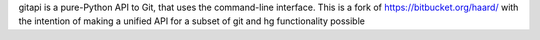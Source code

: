 gitapi is a pure-Python API to Git, that uses the command-line
interface. This is a fork of https://bitbucket.org/haard/ with the
intention of making a unified API for a subset of git and hg
functionality possible

